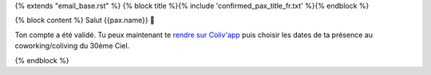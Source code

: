 {% extends "email_base.rst" %}
{% block title %}{% include 'confirmed_pax_title_fr.txt' %}{% endblock %}

{% block content %}
Salut {{pax.name}} 🌸

Ton compte a été validé. Tu peux maintenant te `rendre sur Coliv'app <https://coliv.30emeciel.fr>`_ puis choisir les dates de ta présence au
coworking/coliving du 30ème Ciel.

{% endblock %}
